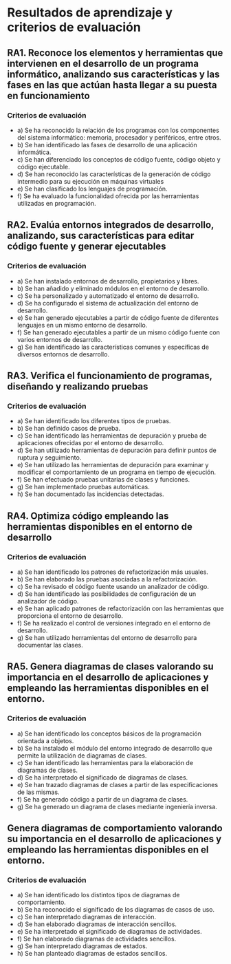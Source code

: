 * Resultados de aprendizaje y criterios de evaluación
** RA1. Reconoce los elementos y herramientas que intervienen en el desarrollo de un programa informático, analizando sus características y las fases en las que actúan hasta llegar a su puesta en funcionamiento
*** Criterios de evaluación
- a) Se ha reconocido la relación de los programas con los componentes del sistema informático: memoria, procesador y periféricos, entre otros.
- b) Se han identificado las fases de desarrollo de una aplicación informática.
- c) Se han diferenciado los conceptos de código fuente, código objeto y código ejecutable.
- d) Se han reconocido las características de la generación de código intermedio para su ejecución en máquinas virtuales
- e) Se han clasificado los lenguajes de programación.
- f) Se ha evaluado la funcionalidad ofrecida por las herramientas utilizadas en programación.

** RA2. Evalúa entornos integrados de desarrollo, analizando, sus características para editar código fuente y generar ejecutables
*** Criterios de evaluación
- a) Se han instalado entornos de desarrollo, propietarios y libres.
- b) Se han añadido y eliminado módulos en el entorno de desarrollo.
- c) Se ha personalizado y automatizado el entorno de desarrollo.
- d) Se ha configurado el sistema de actualización del entorno de desarrollo.
- e) Se han generado ejecutables a partir de código fuente de diferentes lenguajes en un mismo entorno de desarrollo.
- f) Se han generado ejecutables a partir de un mismo código fuente con varios entornos de desarrollo.
- g) Se han identificado las características comunes y específicas de diversos entornos de desarrollo.

** RA3. Verifica el funcionamiento de programas, diseñando y realizando pruebas
*** Criterios de evaluación
- a) Se han identificado los diferentes tipos de pruebas.
- b) Se han definido casos de prueba.
- c) Se han identificado las herramientas de depuración y prueba de aplicaciones ofrecidas por el entorno de desarrollo.
- d) Se han utilizado herramientas de depuración para definir puntos de ruptura y seguimiento.
- e) Se han utilizado las herramientas de depuración para examinar y modificar el comportamiento de un programa en tiempo de ejecución.
- f) Se han efectuado pruebas unitarias de clases y funciones.
- g) Se han implementado pruebas automáticas.
- h) Se han documentado las incidencias detectadas.

** RA4. Optimiza código empleando las herramientas disponibles en el entorno de desarrollo
*** Criterios de evaluación
- a) Se han identificado los patrones de refactorización más usuales.
- b) Se han elaborado las pruebas asociadas a la refactorización.
- c) Se ha revisado el código fuente usando un analizador de código.
- d) Se han identificado las posibilidades de configuración de un analizador de código.
- e) Se han aplicado patrones de refactorización con las herramientas que proporciona el entorno de desarrollo.
- f) Se ha realizado el control de versiones integrado en el entorno de desarrollo.
- g) Se han utilizado herramientas del entorno de desarrollo para documentar las clases.

** RA5. Genera diagramas de clases valorando su importancia en el desarrollo de aplicaciones y empleando las herramientas disponibles en el entorno.
*** Criterios de evaluación
- a) Se han identificado los conceptos básicos de la programación orientada a objetos.
- b) Se ha instalado el módulo del entorno integrado de desarrollo que permite la utilización de diagramas de clases.
- c) Se han identificado las herramientas para la elaboración de diagramas de clases.
- d) Se ha interpretado el significado de diagramas de clases.
- e) Se han trazado diagramas de clases a partir de las especificaciones de las mismas.
- f) Se ha generado código a partir de un diagrama de clases.
- g) Se ha generado un diagrama de clases mediante ingeniería inversa.

** Genera diagramas de comportamiento valorando su importancia en el desarrollo de aplicaciones y empleando las herramientas disponibles en el entorno.
*** Criterios de evaluación
- a) Se han identificado los distintos tipos de diagramas de comportamiento.
- b) Se ha reconocido el significado de los diagramas de casos de uso.
- c) Se han interpretado diagramas de interacción.
- d) Se han elaborado diagramas de interacción sencillos.
- e) Se ha interpretado el significado de diagramas de actividades.
- f) Se han elaborado diagramas de actividades sencillos.
- g) Se han interpretado diagramas de estados.
- h) Se han planteado diagramas de estados sencillos.
